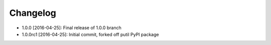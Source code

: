 .. CHANGELOG.rst
.. Copyright (c) 2013-2016 Pablo Acosta-Serafini
.. See LICENSE for details

Changelog
=========

* 1.0.0 [2016-04-25]: Final release of 1.0.0 branch
* 1.0.0rc1 [2016-04-25]: Initial commit, forked off putil PyPI package
